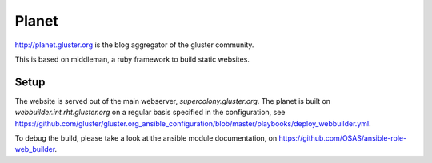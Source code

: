 Planet
======

http://planet.gluster.org is the blog aggregator of the gluster community.

This is based on middleman, a ruby framework to build static websites.

Setup
-----

The website is served out of the main webserver, `supercolony.gluster.org`.
The planet is built on `webbuilder.int.rht.gluster.org` on a regular basis specified in the
configuration, see https://github.com/gluster/gluster.org_ansible_configuration/blob/master/playbooks/deploy_webbuilder.yml.

To debug the build, please take a look at the ansible module documentation, on https://github.com/OSAS/ansible-role-web_builder.
